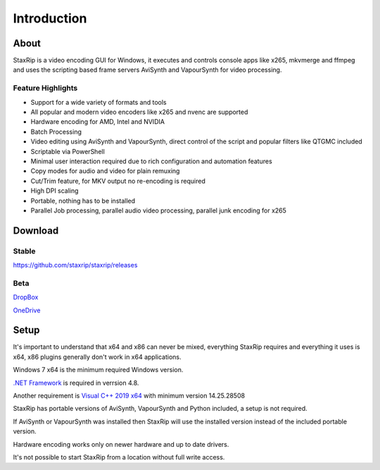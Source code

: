 
============
Introduction
============


About
=====

StaxRip is a video encoding GUI for Windows, it executes and controls console apps like x265, mkvmerge and ffmpeg and uses the scripting based frame servers AviSynth and VapourSynth for video processing.


Feature Highlights
------------------

- Support for a wide variety of formats and tools
- All popular and modern video encoders like x265 and nvenc are supported
- Hardware encoding for AMD, Intel and NVIDIA
- Batch Processing
- Video editing using AviSynth and VapourSynth, direct control of the script and popular filters like QTGMC included
- Scriptable via PowerShell
- Minimal user interaction required due to rich configuration and automation features
- Copy modes for audio and video for plain remuxing
- Cut/Trim feature, for MKV output no re-encoding is required
- High DPI scaling
- Portable, nothing has to be installed
- Parallel Job processing, parallel audio video processing, parallel junk encoding for x265


Download
========

Stable
------

`<https://github.com/staxrip/staxrip/releases>`_

.. _beta:

Beta
----

`DropBox <https://www.dropbox.com/sh/4ctl2y928xkak4f/AAADEZj_hFpGQaNOdd3yqcAHa?dl=0>`_

`OneDrive <https://1drv.ms/u/s!ArwKS_ZUR01g0kH4d4eT_6a3GaKe?e=qbOfGS>`_


Setup
=====

It's important to understand that x64 and x86 can never be mixed, everything StaxRip requires and everything it uses is x64, x86 plugins generally don't work in x64 applications.

Windows 7 x64 is the minimum required Windows version.

`.NET Framework <https://www.microsoft.com/net/download/dotnet-framework-runtime>`_ is required in verrsion 4.8.

Another requirement is `Visual C++ 2019 x64 <https://support.microsoft.com/en-gb/help/2977003/the-latest-supported-visual-c-downloads>`_ with minimum version 14.25.28508

StaxRip has portable versions of AviSynth, VapourSynth and Python included, a setup is not required.

If AviSynth or VapourSynth was installed then StaxRip will use the installed version instead of the included portable version.

Hardware encoding works only on newer hardware and up to date drivers.

It's not possible to start StaxRip from a location without full write access.
